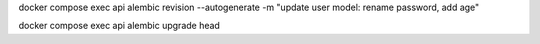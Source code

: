 docker compose exec api alembic revision --autogenerate -m "update user model: rename password, add age"

docker compose exec api alembic upgrade head
